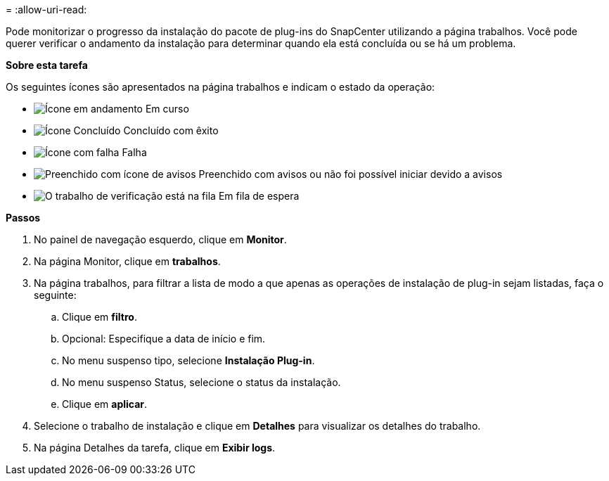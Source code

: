 = 
:allow-uri-read: 


Pode monitorizar o progresso da instalação do pacote de plug-ins do SnapCenter utilizando a página trabalhos. Você pode querer verificar o andamento da instalação para determinar quando ela está concluída ou se há um problema.

*Sobre esta tarefa*

Os seguintes ícones são apresentados na página trabalhos e indicam o estado da operação:

* image:../media/progress_icon.gif["Ícone em andamento"] Em curso
* image:../media/success_icon.gif["Ícone Concluído"] Concluído com êxito
* image:../media/failed_icon.gif["Ícone com falha"] Falha
* image:../media/warning_icon.gif["Preenchido com ícone de avisos"] Preenchido com avisos ou não foi possível iniciar devido a avisos
* image:../media/verification_job_in_queue.gif["O trabalho de verificação está na fila"] Em fila de espera


*Passos*

. No painel de navegação esquerdo, clique em *Monitor*.
. Na página Monitor, clique em *trabalhos*.
. Na página trabalhos, para filtrar a lista de modo a que apenas as operações de instalação de plug-in sejam listadas, faça o seguinte:
+
.. Clique em *filtro*.
.. Opcional: Especifique a data de início e fim.
.. No menu suspenso tipo, selecione *Instalação Plug-in*.
.. No menu suspenso Status, selecione o status da instalação.
.. Clique em *aplicar*.


. Selecione o trabalho de instalação e clique em *Detalhes* para visualizar os detalhes do trabalho.
. Na página Detalhes da tarefa, clique em *Exibir logs*.

